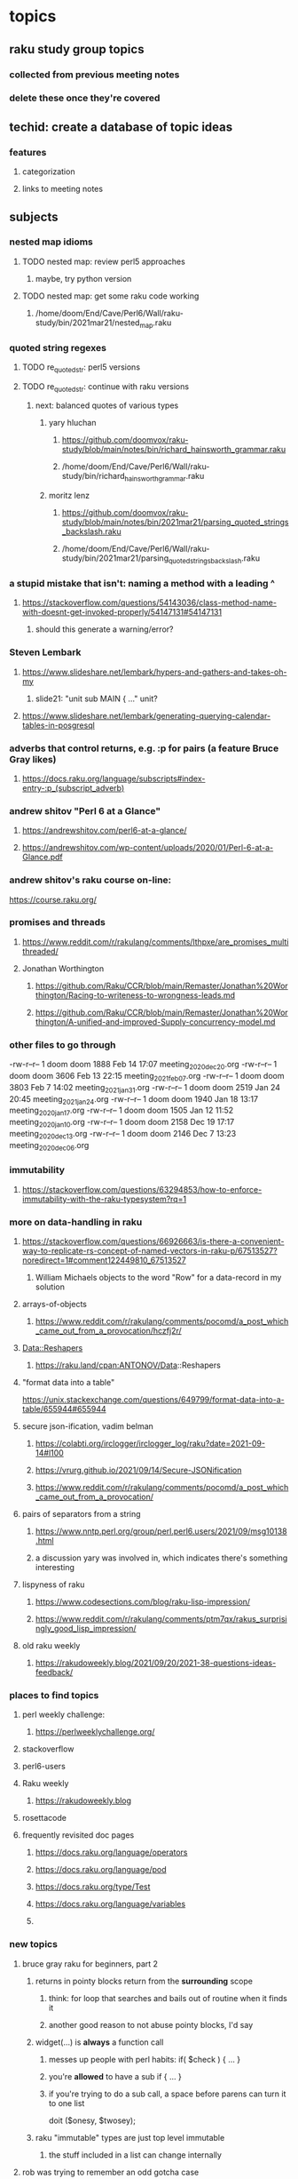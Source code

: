 * topics
**  raku study group topics
*** collected from previous meeting notes
*** delete these once they're covered

** techid: create a database of topic ideas
*** features
**** categorization
**** links to meeting notes
** subjects
*** nested map idioms
**** TODO nested map: review perl5 approaches 
***** maybe, try python version
**** TODO nested map: get some raku code working 
***** /home/doom/End/Cave/Perl6/Wall/raku-study/bin/2021mar21/nested_map.raku
*** quoted string regexes
**** TODO re_quoted_str: perl5 versions 
**** TODO re_quoted_str: continue with raku versions
***** next: balanced quotes of various types
****** yary hluchan
******** https://github.com/doomvox/raku-study/blob/main/notes/bin/richard_hainsworth_grammar.raku
******** /home/doom/End/Cave/Perl6/Wall/raku-study/bin/richard_hainsworth_grammar.raku

****** moritz lenz 
******** https://github.com/doomvox/raku-study/blob/main/notes/bin/2021mar21/parsing_quoted_strings_backslash.raku
******** /home/doom/End/Cave/Perl6/Wall/raku-study/bin/2021mar21/parsing_quoted_strings_backslash.raku

*** a stupid mistake that isn't: naming a method with a leading ^
**** https://stackoverflow.com/questions/54143036/class-method-name-with-doesnt-get-invoked-properly/54147131#54147131
***** should this generate a warning/error?

*** Steven Lembark
**** https://www.slideshare.net/lembark/hypers-and-gathers-and-takes-oh-my
***** slide21:  "unit sub MAIN { ..."  unit?
**** https://www.slideshare.net/lembark/generating-querying-calendar-tables-in-posgresql
*** adverbs that control returns, e.g. :p for pairs (a feature Bruce Gray likes)
**** https://docs.raku.org/language/subscripts#index-entry-:p_(subscript_adverb)
*** andrew shitov "Perl 6 at a Glance"
**** https://andrewshitov.com/perl6-at-a-glance/
**** https://andrewshitov.com/wp-content/uploads/2020/01/Perl-6-at-a-Glance.pdf

*** andrew shitov's raku course on-line:
https://course.raku.org/

*** promises and threads
**** https://www.reddit.com/r/rakulang/comments/lthpxe/are_promises_multithreaded/
**** Jonathan Worthington
***** https://github.com/Raku/CCR/blob/main/Remaster/Jonathan%20Worthington/Racing-to-writeness-to-wrongness-leads.md
***** https://github.com/Raku/CCR/blob/main/Remaster/Jonathan%20Worthington/A-unified-and-improved-Supply-concurrency-model.md


*** other files to go through

  -rw-r--r--  1 doom doom  1888 Feb 14 17:07 meeting_2020dec20.org
  -rw-r--r--  1 doom doom  3606 Feb 13 22:15 meeting_2021feb07.org
  -rw-r--r--  1 doom doom  3803 Feb  7 14:02 meeting_2021jan31.org
  -rw-r--r--  1 doom doom  2519 Jan 24 20:45 meeting_2021jan24.org
  -rw-r--r--  1 doom doom  1940 Jan 18 13:17 meeting_2020jan17.org
  -rw-r--r--  1 doom doom  1505 Jan 12 11:52 meeting_2020jan10.org
  -rw-r--r--  1 doom doom  2158 Dec 19 17:17 meeting_2020dec13.org
  -rw-r--r--  1 doom doom  2146 Dec  7 13:23 meeting_2020dec06.org

*** immutability 
**** https://stackoverflow.com/questions/63294853/how-to-enforce-immutability-with-the-raku-typesystem?rq=1

*** more on data-handling in raku

**** https://stackoverflow.com/questions/66926663/is-there-a-convenient-way-to-replicate-rs-concept-of-named-vectors-in-raku-p/67513527?noredirect=1#comment122449810_67513527
***** William Michaels objects to the word "Row" for a data-record in my solution
**** arrays-of-objects
***** https://www.reddit.com/r/rakulang/comments/pocomd/a_post_which_came_out_from_a_provocation/hczfj2r/
**** Data::Reshapers
***** https://raku.land/cpan:ANTONOV/Data::Reshapers
**** "format data into a table"
https://unix.stackexchange.com/questions/649799/format-data-into-a-table/655944#655944

**** secure json-ification, vadim belman
***** https://colabti.org/irclogger/irclogger_log/raku?date=2021-09-14#l100
***** https://vrurg.github.io/2021/09/14/Secure-JSONification
***** https://www.reddit.com/r/rakulang/comments/pocomd/a_post_which_came_out_from_a_provocation/

**** pairs of separators from a string
***** https://www.nntp.perl.org/group/perl.perl6.users/2021/09/msg10138.html
***** a discussion yary was involved in, which indicates there's something interesting

**** lispyness of raku
***** https://www.codesections.com/blog/raku-lisp-impression/
***** https://www.reddit.com/r/rakulang/comments/ptm7qx/rakus_surprisingly_good_lisp_impression/

**** old raku weekly
***** https://rakudoweekly.blog/2021/09/20/2021-38-questions-ideas-feedback/

*** places to find topics
**** perl weekly challenge: 
***** https://perlweeklychallenge.org/
**** stackoverflow
**** perl6-users
**** Raku weekly
***** https://rakudoweekly.blog
**** rosettacode

**** frequently revisited doc pages
***** https://docs.raku.org/language/operators
***** https://docs.raku.org/language/pod
***** https://docs.raku.org/type/Test
***** https://docs.raku.org/language/variables
***** 



*** new topics
**** bruce gray raku for beginners, part 2
***** returns in pointy blocks return from the *surrounding* scope
****** think: for loop that searches and bails out of routine when it finds it
****** another good reason to not abuse pointy blocks, I'd say
***** widget(...) is *always* a function call
****** messes up people with perl habits:  if( $check ) { ... }
****** you're *allowed* to have a sub if { ... }
****** if you're trying to do a sub call, a space before parens can turn it to one list
doit ($onesy, $twosey);
***** raku "immutable" types are just top level immutable
****** the stuff included in a list can change internally

**** rob was trying to remember an odd gotcha case
***** guess: he was thinking about the single argument rule
****** hypothetically that could throw you:
******* a list suddenly stops being a list if there's one item
